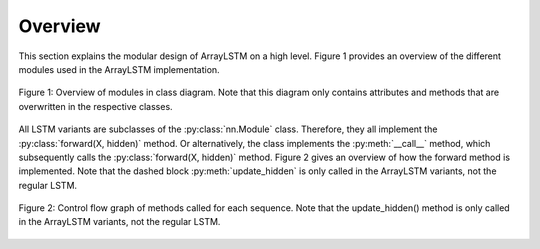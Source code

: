 Overview
========
This section explains the modular design of ArrayLSTM on a high level.
Figure 1 provides an overview of the different modules used in the ArrayLSTM implementation.

.. figure:: ../_static/class_diagram.png
    :figclass: align-center

    Figure 1: Overview of modules in class diagram.
    Note that this diagram only contains attributes and methods that are overwritten in the respective classes.

All LSTM variants are subclasses of the :py:class:`nn.Module` class.
Therefore, they all implement the :py:class:`forward(X, hidden)` method.
Or alternatively, the class implements the :py:meth:`__call__` method, which subsequently calls the :py:class:`forward(X, hidden)` method.
Figure 2 gives an overview of how the forward method is implemented.
Note that the dashed block :py:meth:`update_hidden` is only called in the ArrayLSTM variants, not the regular LSTM.

.. figure:: ../_static/flow_chart.png
    :figclass: align-center

    Figure 2: Control flow graph of methods called for each sequence.
    Note that the update_hidden() method is only called in the ArrayLSTM variants, not the regular LSTM.
